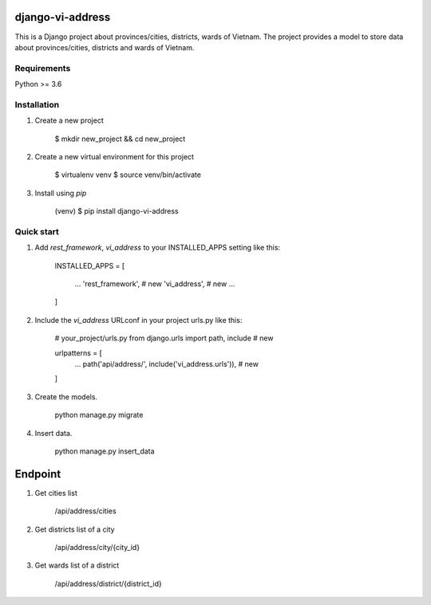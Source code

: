 django-vi-address
=====
This is a Django project about provinces/cities, districts, wards of Vietnam. The project provides a model to store data about provinces/cities, districts and wards of Vietnam.

Requirements
-----------
Python >= 3.6

Installation
-----------
1. Create a new project


    $ mkdir new_project && cd new_project
2. Create a new virtual environment for this project


    $ virtualenv venv
    $ source venv/bin/activate
3. Install using `pip`


    (venv) $ pip install django-vi-address


Quick start
-----------

1. Add `rest_framework`, `vi_address` to your INSTALLED_APPS setting like this:


    INSTALLED_APPS = [

        ...
        'rest_framework', # new
        'vi_address', # new
        ...

    ]


2. Include the `vi_address` URLconf in your project urls.py like this:


    # your_project/urls.py
    from django.urls import path, include # new

    urlpatterns = [
        ...
        path('api/address/', include('vi_address.urls')), # new
    ]

3. Create the models.


    python manage.py migrate

4. Insert data.


    python manage.py insert_data

Endpoint
========
1. Get cities list


    /api/address/cities
2. Get districts list of a city


    /api/address/city/{city_id}
3. Get wards list of a district


    /api/address/district/{district_id}